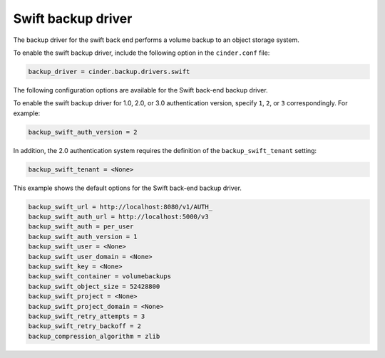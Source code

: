 ===================
Swift backup driver
===================

The backup driver for the swift back end performs a volume backup to an
object storage system.

To enable the swift backup driver, include the following option in the
``cinder.conf`` file:

.. code-block:: ini

    backup_driver = cinder.backup.drivers.swift

The following configuration options are available for the Swift back-end
backup driver.

.. config-table::
   :config-target: Swift backup driver

   cinder.backup.drivers.swift

To enable the swift backup driver for 1.0, 2.0, or 3.0  authentication version,
specify ``1``, ``2``, or ``3`` correspondingly. For example:

.. code-block:: ini

    backup_swift_auth_version = 2

In addition, the 2.0 authentication system requires the definition of the
``backup_swift_tenant`` setting:

.. code-block:: ini

    backup_swift_tenant = <None>

This example shows the default options for the Swift back-end backup
driver.

.. code-block:: ini

    backup_swift_url = http://localhost:8080/v1/AUTH_
    backup_swift_auth_url = http://localhost:5000/v3
    backup_swift_auth = per_user
    backup_swift_auth_version = 1
    backup_swift_user = <None>
    backup_swift_user_domain = <None>
    backup_swift_key = <None>
    backup_swift_container = volumebackups
    backup_swift_object_size = 52428800
    backup_swift_project = <None>
    backup_swift_project_domain = <None>
    backup_swift_retry_attempts = 3
    backup_swift_retry_backoff = 2
    backup_compression_algorithm = zlib
